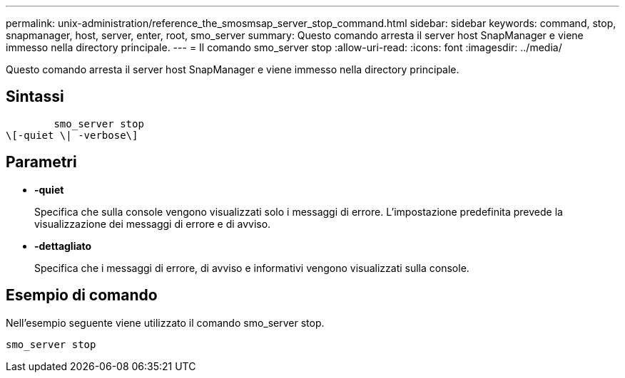 ---
permalink: unix-administration/reference_the_smosmsap_server_stop_command.html 
sidebar: sidebar 
keywords: command, stop, snapmanager, host, server, enter, root, smo_server 
summary: Questo comando arresta il server host SnapManager e viene immesso nella directory principale. 
---
= Il comando smo_server stop
:allow-uri-read: 
:icons: font
:imagesdir: ../media/


[role="lead"]
Questo comando arresta il server host SnapManager e viene immesso nella directory principale.



== Sintassi

[listing]
----

        smo_server stop
\[-quiet \| -verbose\]
----


== Parametri

* *-quiet*
+
Specifica che sulla console vengono visualizzati solo i messaggi di errore. L'impostazione predefinita prevede la visualizzazione dei messaggi di errore e di avviso.

* *-dettagliato*
+
Specifica che i messaggi di errore, di avviso e informativi vengono visualizzati sulla console.





== Esempio di comando

Nell'esempio seguente viene utilizzato il comando smo_server stop.

[listing]
----
smo_server stop
----